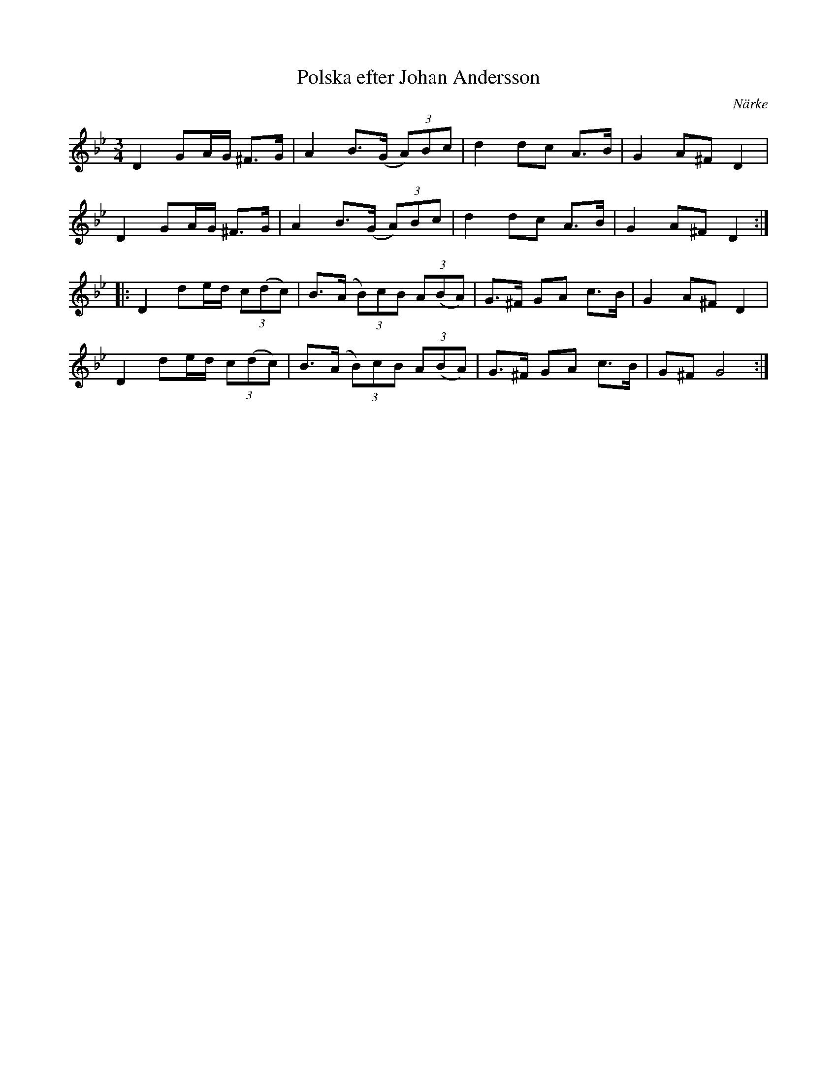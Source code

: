 %%abc-charset utf-8

X:2192
T:Polska efter Johan Andersson
Z:Karen Myers (#2192)
Z:Upptecknad 9/2004
M:3/4
L:1/8
R:Polska
O:Närke
K:Gm
D2 GA/G/ ^F>G | A2 B>(G (3A)Bc | d2 dc A>B | G2 A^F D2 |
D2 GA/G/ ^F>G | A2 B>(G (3A)Bc | d2 dc A>B | G2 A^F D2 :|
|: D2 de/d/ (3c(dc) | B>(A (3B)cB (3A(BA) | G>^F GA c>B | G2 A^F D2 |
D2 de/d/ (3c(dc) | B>(A (3B)cB (3A(BA) | G>^F GA c>B | G^F G4 :|


